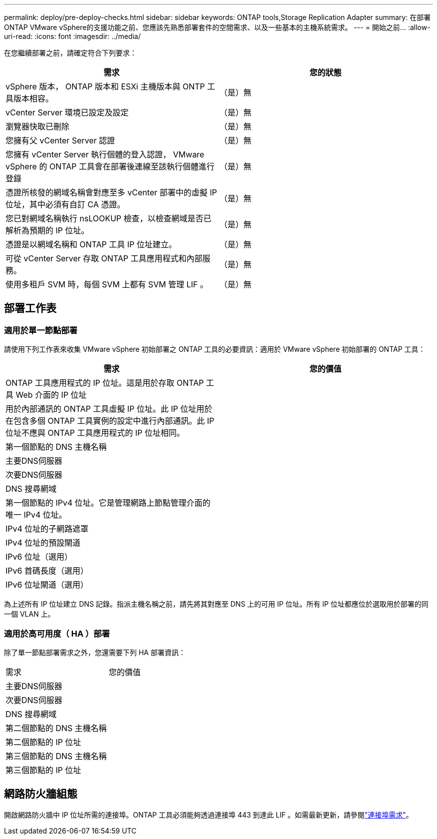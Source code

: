 ---
permalink: deploy/pre-deploy-checks.html 
sidebar: sidebar 
keywords: ONTAP tools,Storage Replication Adapter 
summary: 在部署ONTAP VMware vSphere的支援功能之前、您應該先熟悉部署套件的空間需求、以及一些基本的主機系統需求。 
---
= 開始之前…
:allow-uri-read: 
:icons: font
:imagesdir: ../media/


[role="lead"]
在您繼續部署之前，請確定符合下列要求：

|===
| 需求 | 您的狀態 


| vSphere 版本， ONTAP 版本和 ESXi 主機版本與 ONTP 工具版本相容。 | （是）無 


| vCenter Server 環境已設定及設定 | （是）無 


| 瀏覽器快取已刪除 | （是）無 


| 您擁有父 vCenter Server 認證 | （是）無 


| 您擁有 vCenter Server 執行個體的登入認證， VMware vSphere 的 ONTAP 工具會在部署後連線至該執行個體進行登錄 | （是）無 


| 憑證所核發的網域名稱會對應至多 vCenter 部署中的虛擬 IP 位址，其中必須有自訂 CA 憑證。 | （是）無 


| 您已對網域名稱執行 nsLOOKUP 檢查，以檢查網域是否已解析為預期的 IP 位址。 | （是）無 


| 憑證是以網域名稱和 ONTAP 工具 IP 位址建立。 | （是）無 


| 可從 vCenter Server 存取 ONTAP 工具應用程式和內部服務。 | （是）無 


| 使用多租戶 SVM 時，每個 SVM 上都有 SVM 管理 LIF 。 | （是）無 
|===


== 部署工作表



=== 適用於單一節點部署

請使用下列工作表來收集 VMware vSphere 初始部署之 ONTAP 工具的必要資訊：適用於 VMware vSphere 初始部署的 ONTAP 工具：

|===
| 需求 | 您的價值 


| ONTAP 工具應用程式的 IP 位址。這是用於存取 ONTAP 工具 Web 介面的 IP 位址 |  


| 用於內部通訊的 ONTAP 工具虛擬 IP 位址。此 IP 位址用於在包含多個 ONTAP 工具實例的設定中進行內部通訊。此 IP 位址不應與 ONTAP 工具應用程式的 IP 位址相同。 |  


| 第一個節點的 DNS 主機名稱 |  


| 主要DNS伺服器 |  


| 次要DNS伺服器 |  


| DNS 搜尋網域 |  


| 第一個節點的 IPv4 位址。它是管理網路上節點管理介面的唯一 IPv4 位址。 |  


| IPv4 位址的子網路遮罩 |  


| IPv4 位址的預設閘道 |  


| IPv6 位址（選用） |  


| IPv6 首碼長度（選用） |  


| IPv6 位址閘道（選用） |  
|===
為上述所有 IP 位址建立 DNS 記錄。指派主機名稱之前，請先將其對應至 DNS 上的可用 IP 位址。所有 IP 位址都應位於選取用於部署的同一個 VLAN 上。



=== 適用於高可用度（ HA ）部署

除了單一節點部署需求之外，您還需要下列 HA 部署資訊：

|===


| 需求 | 您的價值 


| 主要DNS伺服器 |  


| 次要DNS伺服器 |  


| DNS 搜尋網域 |  


| 第二個節點的 DNS 主機名稱 |  


| 第二個節點的 IP 位址 |  


| 第三個節點的 DNS 主機名稱 |  


| 第三個節點的 IP 位址 |  
|===


== 網路防火牆組態

開啟網路防火牆中 IP 位址所需的連接埠。ONTAP 工具必須能夠透過連接埠 443 到達此 LIF 。如需最新更新，請參閱link:../deploy/prerequisites.html["連接埠需求"]。

